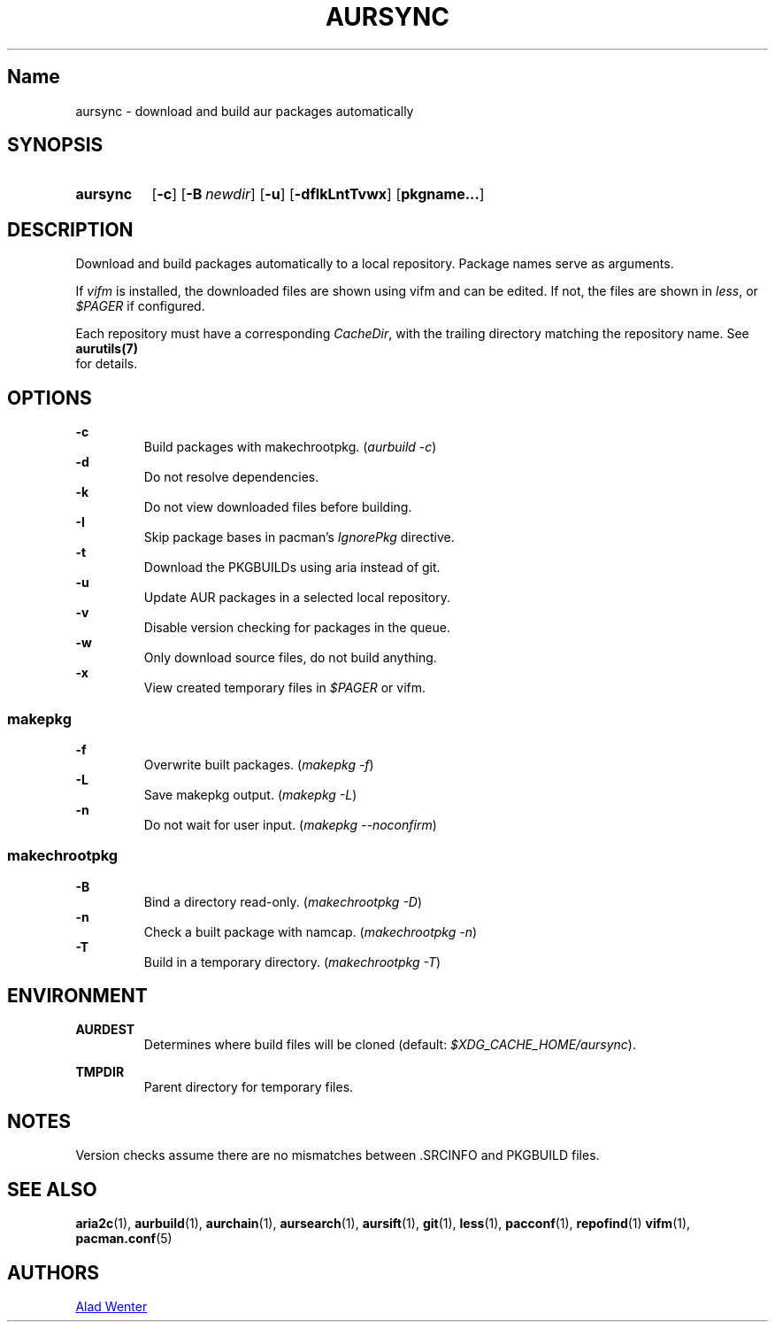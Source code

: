 .TH AURSYNC 1 2016-05-06 AURUTILS
.SH Name
aursync \- download and build aur packages automatically
.
.SH SYNOPSIS
.SY aursync
.OP \-c
.OP \-B newdir
.OP \-u
.OP \-dfIkLntTvwx
.OP pkgname...
.YS
.
.SH DESCRIPTION
Download and build packages automatically to a local
repository. Package names serve as arguments.
.P
If \fIvifm \fRis installed, the downloaded files are shown using vifm and
can be edited. If not, the files are shown in \fIless\fR, or
\fI$PAGER\fR if configured.
.P
Each repository must have a corresponding \fICacheDir\fR, with the
trailing directory matching the repository name. See \fBaurutils(7)
\fR for details.
.
.SH OPTIONS
.B \-c
.RS
Build packages with makechrootpkg. (\fIaurbuild -c\fR)
.RE
.
.B \-d
.RS
Do not resolve dependencies.
.RE
.
.B \-k
.RS
Do not view downloaded files before building.
.RE
.
.B \-I
.RS
Skip package bases in pacman's \fIIgnorePkg \fRdirective.
.RE
.
.B \-t
.RS
Download the PKGBUILDs using aria instead of git.
.RE
.
.B \-u
.RS
Update AUR packages in a selected local repository.
.RE
.
.B \-v
.RS
Disable version checking for packages in the queue.
.RE
.
.B \-w
.RS
Only download source files, do not build anything.
.RE
.
.B \-x
.RS
View created temporary files in \fI$PAGER \fRor vifm.
.RE
.
.SS makepkg
.P
.B \-f
.RS
Overwrite built packages. (\fImakepkg -f\fR)
.RE
.
.B \-L
.RS
Save makepkg output. (\fImakepkg -L\fR)
.RE
.
.B \-n
.RS
Do not wait for user input. (\fImakepkg --noconfirm\fR)
.RE
.
.SS makechrootpkg
.
.B \-B
.RS
Bind a directory read-only. (\fImakechrootpkg -D\fR)
.RE
.
.B \-n
.RS
Check a built package with namcap. (\fImakechrootpkg -n\fR)
.RE
.
.B \-T
.RS
Build in a temporary directory. (\fImakechrootpkg -T\fR)
.RE
.
.SH ENVIRONMENT
.B AURDEST
.RS
Determines where build files will be cloned (default:
\fI$XDG_CACHE_HOME/aursync\fR).
.RE
.P
.B TMPDIR
.RS
Parent directory for temporary files.
.RE
.
.SH NOTES
Version checks assume there are no mismatches between .SRCINFO and
PKGBUILD files.
.
.SH SEE ALSO
.BR aria2c (1),
.BR aurbuild (1),
.BR aurchain (1),
.BR aursearch (1),
.BR aursift (1),
.BR git (1),
.BR less (1),
.BR pacconf (1),
.BR repofind (1)
.BR vifm (1),
.BR pacman.conf (5)
.
.SH AUTHORS
.MT https://github.com/AladW
Alad Wenter
.ME
